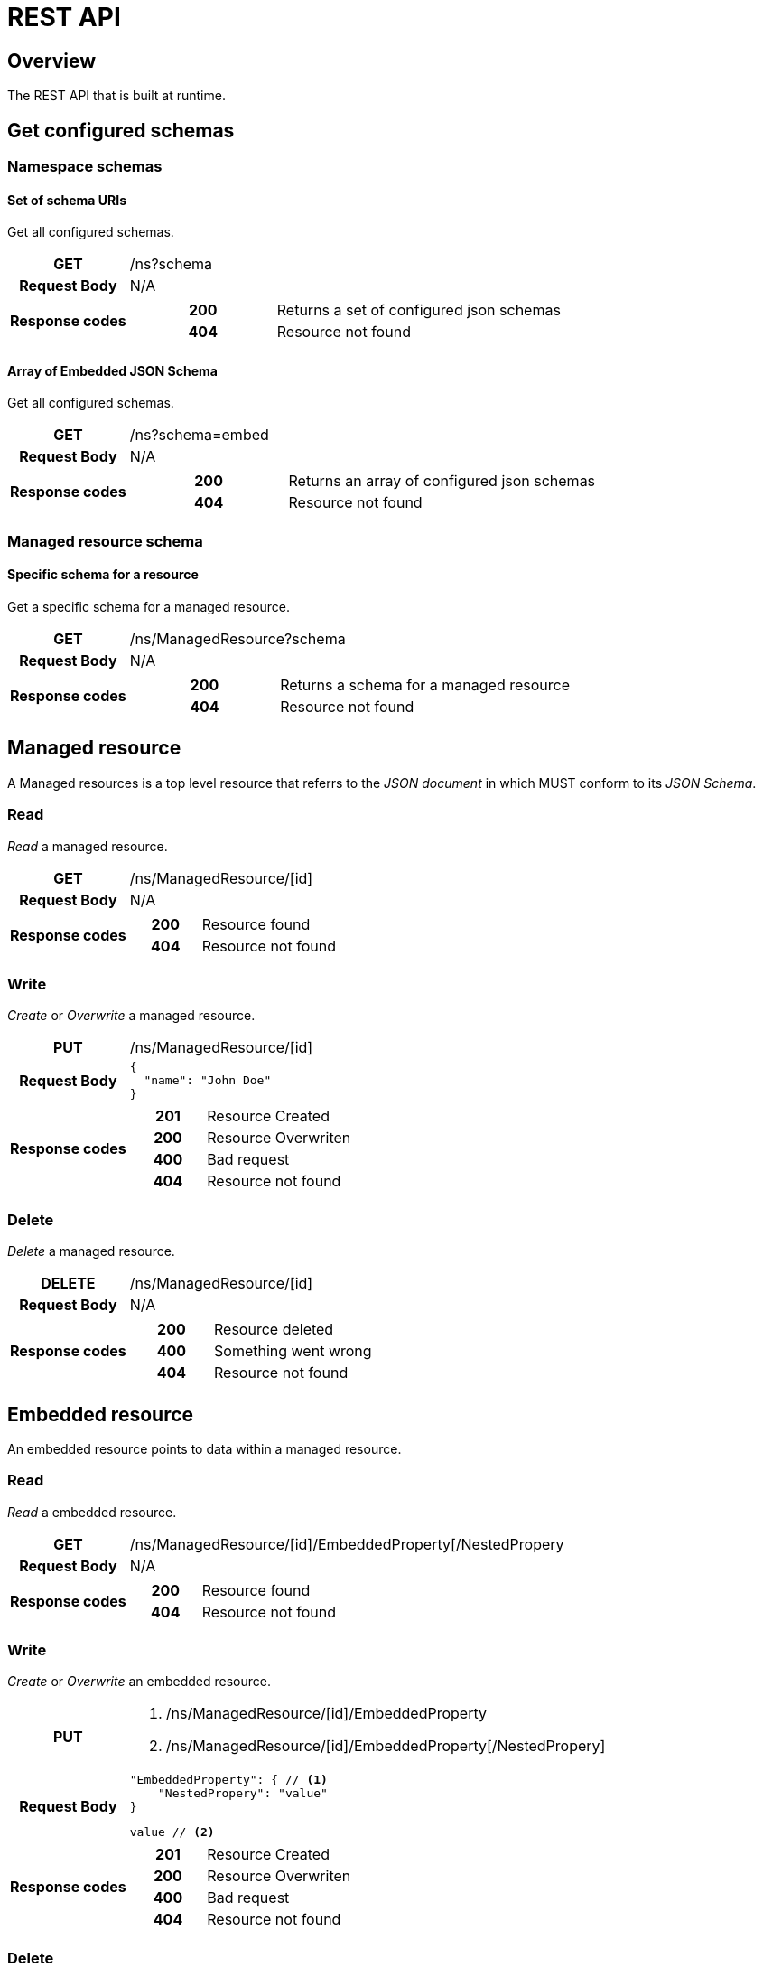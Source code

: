 = REST API

ifndef::env-github[]
:source-highlighter: coderay
:coderay-linenums-mode: inline
:coderay-css: class
:icons: font
endif::[]

ifdef::env-github[]
:tip-caption: :bulb:
:toc-placement: preamble
endif::[]

== Overview

The REST API that is built at runtime.


== Get configured schemas

=== Namespace schemas

==== Set of schema URIs

Get all configured schemas.

[cols="h,5a"]
|===
| GET
| /ns?schema
| Request Body
| N/A
| Response codes
| [cols="h,2"]
!===
! 200
! Returns a set of configured json schemas
! 404
! Resource not found
!===
|===


==== Array of Embedded JSON Schema

Get all configured schemas.

[cols="h,5a"]
|===
| GET
| /ns?schema=embed
| Request Body
| N/A
| Response codes
| [cols="h,2"]
!===
! 200
! Returns an array of configured json schemas
! 404
! Resource not found
!===
|===


=== Managed resource schema

==== Specific schema for a resource

Get a specific schema for a managed resource.

[cols="h,5a"]
|===
| GET
| /ns/ManagedResource?schema
| Request Body
| N/A
| Response codes
| [cols="h,2"]
!===
! 200
! Returns a schema for a managed resource
! 404
! Resource not found
!===
|===



== Managed resource

A Managed resources is a top level resource that referrs to the _JSON document_ in which MUST conform to its _JSON Schema_.

=== Read

_Read_ a managed resource.

[cols="h,5a"]
|===
| GET
| /ns/ManagedResource/[id]
| Request Body
| N/A
| Response codes
| [cols="h,2"]
!===
! 200
! Resource found
! 404
! Resource not found
!===
|===


=== Write

_Create_ or _Overwrite_ a managed resource.

[cols="h,5a"]
|===
| PUT
| /ns/ManagedResource/[id]
| Request Body
| [source,json]
----
{
  "name": "John Doe"
}
----
| Response codes
| [cols="h,2"]
!===
! 201
! Resource Created
! 200
! Resource Overwriten
! 400
! Bad request
! 404
! Resource not found
!===
|===


=== Delete

_Delete_ a managed resource.

[cols="h,5a"]
|===
| DELETE
| /ns/ManagedResource/[id]
| Request Body
| N/A
| Response codes
| [cols="h,2"]
!===
! 200
! Resource deleted
! 400
! Something went wrong
! 404
! Resource not found
!===
|===



== Embedded resource

An embedded resource points to data within a managed resource.

=== Read

_Read_ a embedded resource.

[cols="h,5a"]
|===
| GET
| /ns/ManagedResource/[id]/EmbeddedProperty[/NestedPropery
| Request Body
| N/A
| Response codes
| [cols="h,2"]
!===
! 200
! Resource found
! 404
! Resource not found
!===
|===


=== Write

_Create_ or _Overwrite_ an embedded resource.

[cols="h,5a"]
|===
| PUT
| <1> /ns/ManagedResource/[id]/EmbeddedProperty
<2> /ns/ManagedResource/[id]/EmbeddedProperty[/NestedPropery]
| Request Body
| [source,json]
----
"EmbeddedProperty": { // <1>
    "NestedPropery": "value"
}
----
[source,text]
----
value // <2>
----
| Response codes
| [cols="h,2"]
!===
! 201
! Resource Created
! 200
! Resource Overwriten
! 400
! Bad request
! 404
! Resource not found
!===
|===


=== Delete

_Delete_ a embedded resource.

[cols="h,5a"]
|===
| DELETE
| /ns/ManagedResource/[id]/EmbeddedProperty
| Request Body
| N/A
| Response codes
| [cols="h,2"]
!===
! 200
! Resource deleted
! 400
! Something went wrong
! 404
! Resource not found
!===
|===



